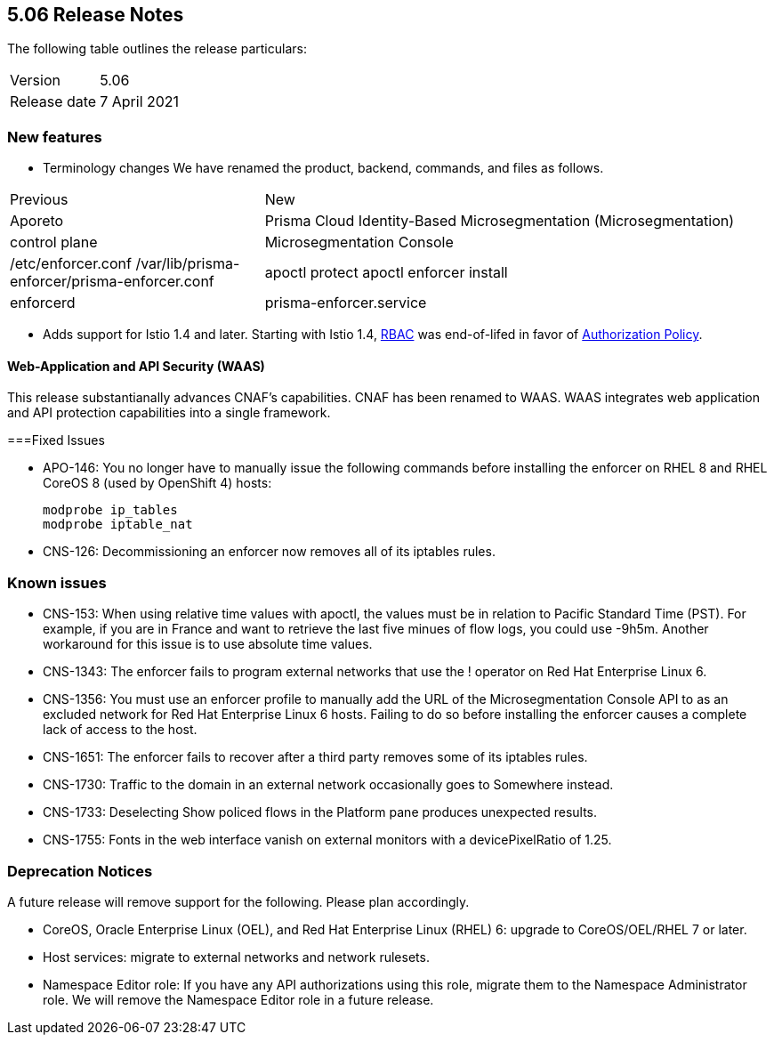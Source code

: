 == 5.06 Release Notes

The following table outlines the release particulars:

[cols="1,2"]
|===
|Version
|5.06

|Release date
|7 April 2021

|===

// LINK


=== New features

* Terminology changes
We have renamed the product, backend, commands, and files as follows.

[cols="1,2"]
|===
|Previous
|New
|Aporeto
|Prisma Cloud Identity-Based Microsegmentation (Microsegmentation)
|control plane
|Microsegmentation Console
|/etc/enforcer.conf	/var/lib/prisma-enforcer/prisma-enforcer.conf
|apoctl protect	apoctl enforcer install
|enforcerd
|prisma-enforcer.service

|===

// #17678
* Adds support for Istio 1.4 and later.
Starting with Istio 1.4, https://istio.io/latest/zh/docs/reference/config/security/istio.rbac.v1alpha1/[RBAC] was end-of-lifed in favor of https://istio.io/latest/docs/reference/config/security/authorization-policy/[Authorization Policy].

[.section]
==== Web-Application and API Security (WAAS)

This release substantianally advances CNAF's capabilities.
CNAF has been renamed to WAAS.
WAAS integrates web application and API protection capabilities into a single framework.


===Fixed Issues

* APO-146: You no longer have to manually issue the following commands before installing the enforcer on RHEL 8 and RHEL CoreOS 8 (used by OpenShift 4) hosts:
+
----
modprobe ip_tables
modprobe iptable_nat 
----

* CNS-126: Decommissioning an enforcer now removes all of its iptables rules.

=== Known issues

* CNS-153: When using relative time values with apoctl, the values must be in relation to Pacific Standard Time (PST). For example, if you are in France and want to retrieve the last five minues of flow logs, you could use -9h5m. Another workaround for this issue is to use absolute time values.

* CNS-1343: The enforcer fails to program external networks that use the ! operator on Red Hat Enterprise Linux 6.

* CNS-1356: You must use an enforcer profile to manually add the URL of the Microsegmentation Console API to as an excluded network for Red Hat Enterprise Linux 6 hosts. Failing to do so before installing the enforcer causes a complete lack of access to the host.

* CNS-1651: The enforcer fails to recover after a third party removes some of its iptables rules.

* CNS-1730: Traffic to the domain in an external network occasionally goes to Somewhere instead.

* CNS-1733: Deselecting Show policed flows in the Platform pane produces unexpected results.

* CNS-1755: Fonts in the web interface vanish on external monitors with a devicePixelRatio of 1.25.


=== Deprecation Notices

A future release will remove support for the following. Please plan accordingly.

* CoreOS, Oracle Enterprise Linux (OEL), and Red Hat Enterprise Linux (RHEL) 6: upgrade to CoreOS/OEL/RHEL 7 or later.

* Host services: migrate to external networks and network rulesets.

* Namespace Editor role: If you have any API authorizations using this role, migrate them to the Namespace Administrator role. We will remove the Namespace Editor role in a future release.
